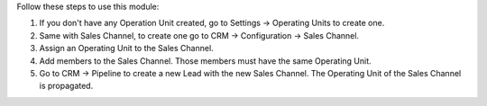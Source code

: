 Follow these steps to use this module:

#. If you don't have any Operation Unit created, go to Settings -> Operating
   Units to create one.
#. Same with Sales Channel, to create one go to CRM -> Configuration -> Sales
   Channel.
#. Assign an Operating Unit to the Sales Channel.
#. Add members to the Sales Channel. Those members must have the same Operating
   Unit.
#. Go to CRM -> Pipeline to create a new Lead with the new Sales Channel. The
   Operating Unit of the Sales Channel is propagated.
